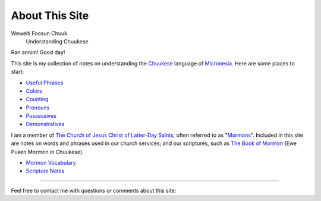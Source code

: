 About This Site
###############

Weweiti Foosun Chuuk
    Understanding Chuukese

Ran annim! Good day!

This site is my collection of notes on understanding the Chuukese_ language of Micronesia_. Here are some places to start:

* `Useful Phrases`_
* Colors_
* Counting_
* Pronouns_
* Possessives_
* Demonstratives_

I am a member of `The Church of Jesus Christ of Latter-Day Saints`_, often referred to as "Mormons_". Included in this site are notes on words and phrases used in our church services; and our scriptures, such as `The Book of Mormon`_ (Ewe Puken Mormon in Chuukese).

* `Mormon Vocabulary`_
* `Scripture Notes`_

----

Feel free to contact me with questions or comments about this site: |email|

.. _Chuukese: http://en.wikipedia.org/wiki/Chuukese_language
.. _Micronesia: http://en.wikipedia.org/wiki/Federated_States_of_Micronesia

.. _Useful Phrases: {filename}/Word\ List/phrases.rst
.. _Colors: {filename}/Word\ List/colors.rst
.. _Counting: {filename}/Word\ List/numbers.rst
.. _Pronouns: {filename}/Word\ List/pronouns.rst
.. _Possessives: {filename}/Word\ List/possessives.rst
.. _Demonstratives: {filename}/Word\ List/demonstratives.rst
.. _Mormon Vocabulary: {filename}/Word\ List/mormon.rst
.. _Scripture Notes: {category}Scripture

.. _The Church of Jesus Christ of Latter-Day Saints: http://lds.org
.. _Mormons: http://mormon.org
.. _The Book of Mormon: http://www.mormon.org/beliefs/book-of-mormon

.. |email| image:: {filename}/extra/email_address.svg
